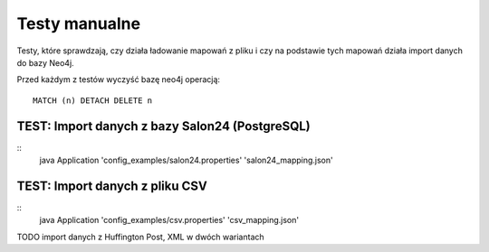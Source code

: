 Testy manualne
==============

Testy, które sprawdzają, czy działa ładowanie mapowań z pliku i czy na podstawie tych mapowań działa import danych do
bazy Neo4j.

Przed każdym z testów wyczyść bazę neo4j operacją:
::
	MATCH (n) DETACH DELETE n

TEST: Import danych z bazy Salon24 (PostgreSQL)
-------------------------------------------------
::
	java Application 'config_examples/salon24.properties' 'salon24_mapping.json'


TEST: Import danych z pliku CSV
---------------------------------
::
	java Application 'config_examples/csv.properties' 'csv_mapping.json'


TODO import danych z Huffington Post, XML w dwóch wariantach

